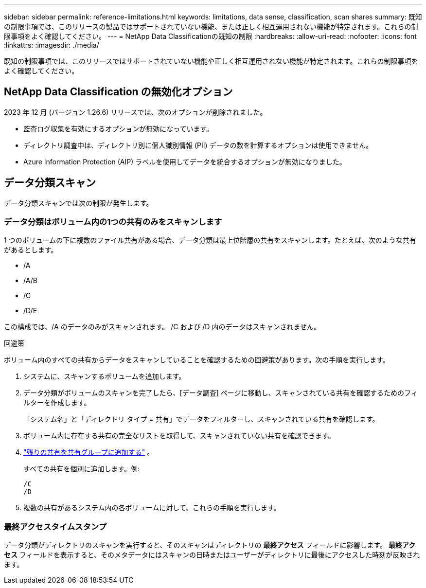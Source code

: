 ---
sidebar: sidebar 
permalink: reference-limitations.html 
keywords: limitations, data sense, classification, scan shares 
summary: 既知の制限事項では、このリリースの製品ではサポートされていない機能、または正しく相互運用されない機能が特定されます。これらの制限事項をよく確認してください。 
---
= NetApp Data Classificationの既知の制限
:hardbreaks:
:allow-uri-read: 
:nofooter: 
:icons: font
:linkattrs: 
:imagesdir: ./media/


[role="lead"]
既知の制限事項では、このリリースではサポートされていない機能や正しく相互運用されない機能が特定されます。これらの制限事項をよく確認してください。



== NetApp Data Classification の無効化オプション

2023 年 12 月 (バージョン 1.26.6) リリースでは、次のオプションが削除されました。

* 監査ログ収集を有効にするオプションが無効になっています。
* ディレクトリ調査中は、ディレクトリ別に個人識別情報 (PII) データの数を計算するオプションは使用できません。
* Azure Information Protection (AIP) ラベルを使用してデータを統合するオプションが無効になりました。




== データ分類スキャン

データ分類スキャンでは次の制限が発生します。



=== データ分類はボリューム内の1つの共有のみをスキャンします

1 つのボリュームの下に複数のファイル共有がある場合、データ分類は最上位階層の共有をスキャンします。たとえば、次のような共有があるとします。

* /A
* /A/B
* /C
* /D/E


この構成では、/A のデータのみがスキャンされます。  /C および /D 内のデータはスキャンされません。

.回避策
ボリューム内のすべての共有からデータをスキャンしていることを確認するための回避策があります。次の手順を実行します。

. システムに、スキャンするボリュームを追加します。
. データ分類がボリュームのスキャンを完了したら、[データ調査] ページに移動し、スキャンされている共有を確認するためのフィルターを作成します。
+
「システム名」と「ディレクトリ タイプ = 共有」でデータをフィルターし、スキャンされている共有を確認します。

. ボリューム内に存在する共有の完全なリストを取得して、スキャンされていない共有を確認できます。
. link:task-scanning-file-shares.html["残りの共有を共有グループに追加する"] 。
+
すべての共有を個別に追加します。例:

+
....
/C
/D
....
. 複数の共有があるシステム内の各ボリュームに対して、これらの手順を実行します。




=== 最終アクセスタイムスタンプ

データ分類がディレクトリのスキャンを実行すると、そのスキャンはディレクトリの **最終アクセス** フィールドに影響します。  **最終アクセス** フィールドを表示すると、そのメタデータにはスキャンの日時またはユーザーがディレクトリに最後にアクセスした時刻が反映されます。
